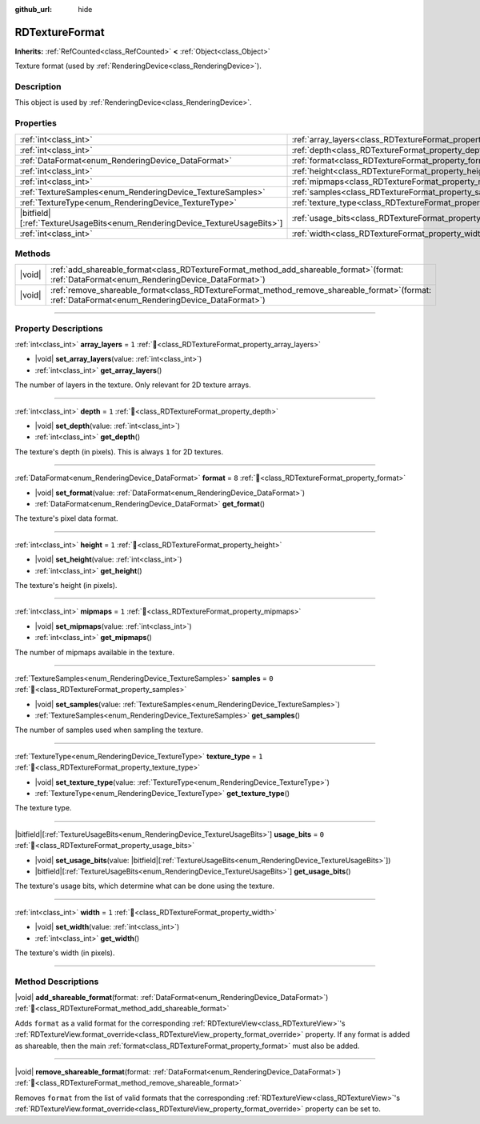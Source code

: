 :github_url: hide

.. DO NOT EDIT THIS FILE!!!
.. Generated automatically from Redot engine sources.
.. Generator: https://github.com/Redot-Engine/redot-engine/tree/master/doc/tools/make_rst.py.
.. XML source: https://github.com/Redot-Engine/redot-engine/tree/master/doc/classes/RDTextureFormat.xml.

.. _class_RDTextureFormat:

RDTextureFormat
===============

**Inherits:** :ref:`RefCounted<class_RefCounted>` **<** :ref:`Object<class_Object>`

Texture format (used by :ref:`RenderingDevice<class_RenderingDevice>`).

.. rst-class:: classref-introduction-group

Description
-----------

This object is used by :ref:`RenderingDevice<class_RenderingDevice>`.

.. rst-class:: classref-reftable-group

Properties
----------

.. table::
   :widths: auto

   +------------------------------------------------------------------------------+------------------------------------------------------------------+-------+
   | :ref:`int<class_int>`                                                        | :ref:`array_layers<class_RDTextureFormat_property_array_layers>` | ``1`` |
   +------------------------------------------------------------------------------+------------------------------------------------------------------+-------+
   | :ref:`int<class_int>`                                                        | :ref:`depth<class_RDTextureFormat_property_depth>`               | ``1`` |
   +------------------------------------------------------------------------------+------------------------------------------------------------------+-------+
   | :ref:`DataFormat<enum_RenderingDevice_DataFormat>`                           | :ref:`format<class_RDTextureFormat_property_format>`             | ``8`` |
   +------------------------------------------------------------------------------+------------------------------------------------------------------+-------+
   | :ref:`int<class_int>`                                                        | :ref:`height<class_RDTextureFormat_property_height>`             | ``1`` |
   +------------------------------------------------------------------------------+------------------------------------------------------------------+-------+
   | :ref:`int<class_int>`                                                        | :ref:`mipmaps<class_RDTextureFormat_property_mipmaps>`           | ``1`` |
   +------------------------------------------------------------------------------+------------------------------------------------------------------+-------+
   | :ref:`TextureSamples<enum_RenderingDevice_TextureSamples>`                   | :ref:`samples<class_RDTextureFormat_property_samples>`           | ``0`` |
   +------------------------------------------------------------------------------+------------------------------------------------------------------+-------+
   | :ref:`TextureType<enum_RenderingDevice_TextureType>`                         | :ref:`texture_type<class_RDTextureFormat_property_texture_type>` | ``1`` |
   +------------------------------------------------------------------------------+------------------------------------------------------------------+-------+
   | |bitfield|\[:ref:`TextureUsageBits<enum_RenderingDevice_TextureUsageBits>`\] | :ref:`usage_bits<class_RDTextureFormat_property_usage_bits>`     | ``0`` |
   +------------------------------------------------------------------------------+------------------------------------------------------------------+-------+
   | :ref:`int<class_int>`                                                        | :ref:`width<class_RDTextureFormat_property_width>`               | ``1`` |
   +------------------------------------------------------------------------------+------------------------------------------------------------------+-------+

.. rst-class:: classref-reftable-group

Methods
-------

.. table::
   :widths: auto

   +--------+---------------------------------------------------------------------------------------------------------------------------------------------------------+
   | |void| | :ref:`add_shareable_format<class_RDTextureFormat_method_add_shareable_format>`\ (\ format\: :ref:`DataFormat<enum_RenderingDevice_DataFormat>`\ )       |
   +--------+---------------------------------------------------------------------------------------------------------------------------------------------------------+
   | |void| | :ref:`remove_shareable_format<class_RDTextureFormat_method_remove_shareable_format>`\ (\ format\: :ref:`DataFormat<enum_RenderingDevice_DataFormat>`\ ) |
   +--------+---------------------------------------------------------------------------------------------------------------------------------------------------------+

.. rst-class:: classref-section-separator

----

.. rst-class:: classref-descriptions-group

Property Descriptions
---------------------

.. _class_RDTextureFormat_property_array_layers:

.. rst-class:: classref-property

:ref:`int<class_int>` **array_layers** = ``1`` :ref:`🔗<class_RDTextureFormat_property_array_layers>`

.. rst-class:: classref-property-setget

- |void| **set_array_layers**\ (\ value\: :ref:`int<class_int>`\ )
- :ref:`int<class_int>` **get_array_layers**\ (\ )

The number of layers in the texture. Only relevant for 2D texture arrays.

.. rst-class:: classref-item-separator

----

.. _class_RDTextureFormat_property_depth:

.. rst-class:: classref-property

:ref:`int<class_int>` **depth** = ``1`` :ref:`🔗<class_RDTextureFormat_property_depth>`

.. rst-class:: classref-property-setget

- |void| **set_depth**\ (\ value\: :ref:`int<class_int>`\ )
- :ref:`int<class_int>` **get_depth**\ (\ )

The texture's depth (in pixels). This is always ``1`` for 2D textures.

.. rst-class:: classref-item-separator

----

.. _class_RDTextureFormat_property_format:

.. rst-class:: classref-property

:ref:`DataFormat<enum_RenderingDevice_DataFormat>` **format** = ``8`` :ref:`🔗<class_RDTextureFormat_property_format>`

.. rst-class:: classref-property-setget

- |void| **set_format**\ (\ value\: :ref:`DataFormat<enum_RenderingDevice_DataFormat>`\ )
- :ref:`DataFormat<enum_RenderingDevice_DataFormat>` **get_format**\ (\ )

The texture's pixel data format.

.. rst-class:: classref-item-separator

----

.. _class_RDTextureFormat_property_height:

.. rst-class:: classref-property

:ref:`int<class_int>` **height** = ``1`` :ref:`🔗<class_RDTextureFormat_property_height>`

.. rst-class:: classref-property-setget

- |void| **set_height**\ (\ value\: :ref:`int<class_int>`\ )
- :ref:`int<class_int>` **get_height**\ (\ )

The texture's height (in pixels).

.. rst-class:: classref-item-separator

----

.. _class_RDTextureFormat_property_mipmaps:

.. rst-class:: classref-property

:ref:`int<class_int>` **mipmaps** = ``1`` :ref:`🔗<class_RDTextureFormat_property_mipmaps>`

.. rst-class:: classref-property-setget

- |void| **set_mipmaps**\ (\ value\: :ref:`int<class_int>`\ )
- :ref:`int<class_int>` **get_mipmaps**\ (\ )

The number of mipmaps available in the texture.

.. rst-class:: classref-item-separator

----

.. _class_RDTextureFormat_property_samples:

.. rst-class:: classref-property

:ref:`TextureSamples<enum_RenderingDevice_TextureSamples>` **samples** = ``0`` :ref:`🔗<class_RDTextureFormat_property_samples>`

.. rst-class:: classref-property-setget

- |void| **set_samples**\ (\ value\: :ref:`TextureSamples<enum_RenderingDevice_TextureSamples>`\ )
- :ref:`TextureSamples<enum_RenderingDevice_TextureSamples>` **get_samples**\ (\ )

The number of samples used when sampling the texture.

.. rst-class:: classref-item-separator

----

.. _class_RDTextureFormat_property_texture_type:

.. rst-class:: classref-property

:ref:`TextureType<enum_RenderingDevice_TextureType>` **texture_type** = ``1`` :ref:`🔗<class_RDTextureFormat_property_texture_type>`

.. rst-class:: classref-property-setget

- |void| **set_texture_type**\ (\ value\: :ref:`TextureType<enum_RenderingDevice_TextureType>`\ )
- :ref:`TextureType<enum_RenderingDevice_TextureType>` **get_texture_type**\ (\ )

The texture type.

.. rst-class:: classref-item-separator

----

.. _class_RDTextureFormat_property_usage_bits:

.. rst-class:: classref-property

|bitfield|\[:ref:`TextureUsageBits<enum_RenderingDevice_TextureUsageBits>`\] **usage_bits** = ``0`` :ref:`🔗<class_RDTextureFormat_property_usage_bits>`

.. rst-class:: classref-property-setget

- |void| **set_usage_bits**\ (\ value\: |bitfield|\[:ref:`TextureUsageBits<enum_RenderingDevice_TextureUsageBits>`\]\ )
- |bitfield|\[:ref:`TextureUsageBits<enum_RenderingDevice_TextureUsageBits>`\] **get_usage_bits**\ (\ )

The texture's usage bits, which determine what can be done using the texture.

.. rst-class:: classref-item-separator

----

.. _class_RDTextureFormat_property_width:

.. rst-class:: classref-property

:ref:`int<class_int>` **width** = ``1`` :ref:`🔗<class_RDTextureFormat_property_width>`

.. rst-class:: classref-property-setget

- |void| **set_width**\ (\ value\: :ref:`int<class_int>`\ )
- :ref:`int<class_int>` **get_width**\ (\ )

The texture's width (in pixels).

.. rst-class:: classref-section-separator

----

.. rst-class:: classref-descriptions-group

Method Descriptions
-------------------

.. _class_RDTextureFormat_method_add_shareable_format:

.. rst-class:: classref-method

|void| **add_shareable_format**\ (\ format\: :ref:`DataFormat<enum_RenderingDevice_DataFormat>`\ ) :ref:`🔗<class_RDTextureFormat_method_add_shareable_format>`

Adds ``format`` as a valid format for the corresponding :ref:`RDTextureView<class_RDTextureView>`'s :ref:`RDTextureView.format_override<class_RDTextureView_property_format_override>` property. If any format is added as shareable, then the main :ref:`format<class_RDTextureFormat_property_format>` must also be added.

.. rst-class:: classref-item-separator

----

.. _class_RDTextureFormat_method_remove_shareable_format:

.. rst-class:: classref-method

|void| **remove_shareable_format**\ (\ format\: :ref:`DataFormat<enum_RenderingDevice_DataFormat>`\ ) :ref:`🔗<class_RDTextureFormat_method_remove_shareable_format>`

Removes ``format`` from the list of valid formats that the corresponding :ref:`RDTextureView<class_RDTextureView>`'s :ref:`RDTextureView.format_override<class_RDTextureView_property_format_override>` property can be set to.

.. |virtual| replace:: :abbr:`virtual (This method should typically be overridden by the user to have any effect.)`
.. |const| replace:: :abbr:`const (This method has no side effects. It doesn't modify any of the instance's member variables.)`
.. |vararg| replace:: :abbr:`vararg (This method accepts any number of arguments after the ones described here.)`
.. |constructor| replace:: :abbr:`constructor (This method is used to construct a type.)`
.. |static| replace:: :abbr:`static (This method doesn't need an instance to be called, so it can be called directly using the class name.)`
.. |operator| replace:: :abbr:`operator (This method describes a valid operator to use with this type as left-hand operand.)`
.. |bitfield| replace:: :abbr:`BitField (This value is an integer composed as a bitmask of the following flags.)`
.. |void| replace:: :abbr:`void (No return value.)`
